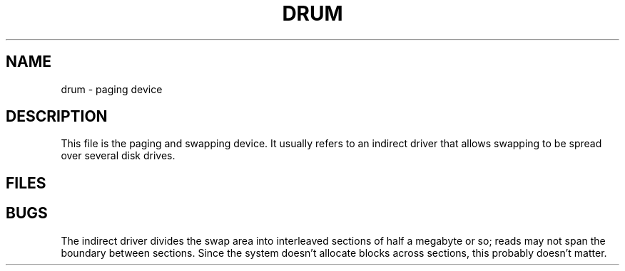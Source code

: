 .TH DRUM 4
.CT 2 sa
.SH NAME
drum \- paging device
.SH DESCRIPTION
This file is the paging and swapping device.
It usually refers to an indirect driver
that allows swapping to be spread over several disk drives.
.SH FILES
.F /dev/drum
.SH BUGS
The indirect driver divides the swap area into interleaved sections
of half a megabyte or so;
reads may not span the boundary between sections.
Since the system doesn't allocate blocks across sections,
this probably doesn't matter.
